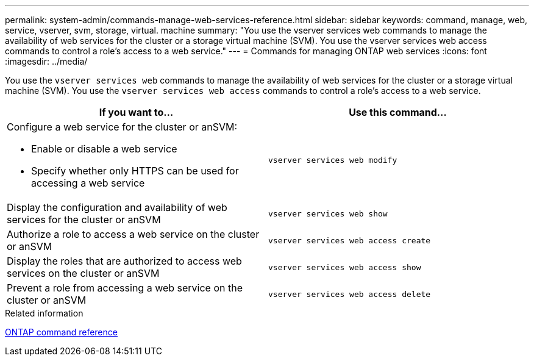 ---
permalink: system-admin/commands-manage-web-services-reference.html
sidebar: sidebar
keywords: command, manage, web, service, vserver, svm, storage, virtual. machine
summary: "You use the vserver services web commands to manage the availability of web services for the cluster or a storage virtual machine (SVM). You use the vserver services web access commands to control a role’s access to a web service."
---
= Commands for managing ONTAP web services
:icons: font
:imagesdir: ../media/

[.lead]
You use the `vserver services web` commands to manage the availability of web services for the cluster or a storage virtual machine (SVM). You use the `vserver services web access` commands to control a role's access to a web service.

[options="header"]
|===
| If you want to...| Use this command...
a|
Configure a web service for the cluster or anSVM:

* Enable or disable a web service
* Specify whether only HTTPS can be used for accessing a web service

a|
`vserver services web modify`
a|
Display the configuration and availability of web services for the cluster or anSVM
a|
`vserver services web show`
a|
Authorize a role to access a web service on the cluster or anSVM
a|
`vserver services web access create`
a|
Display the roles that are authorized to access web services on the cluster or anSVM
a|
`vserver services web access show`
a|
Prevent a role from accessing a web service on the cluster or anSVM
a|
`vserver services web access delete`
|===
.Related information

link:../concepts/manual-pages.html[ONTAP command reference]
